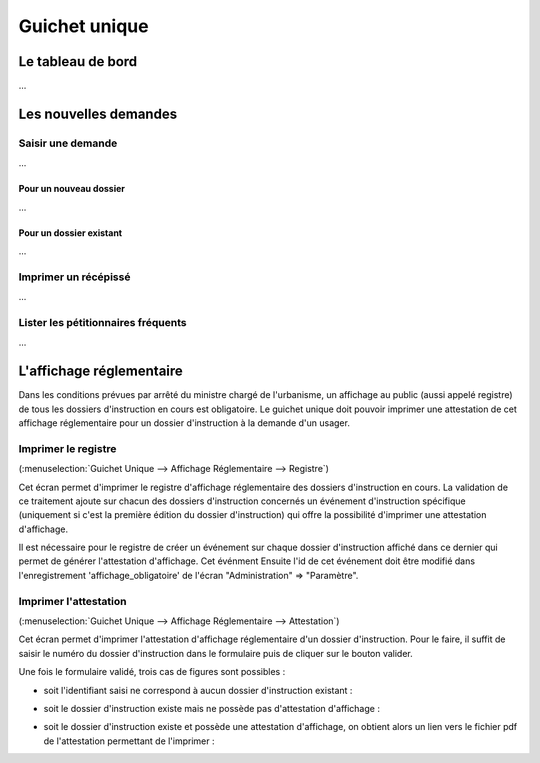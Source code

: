 .. _guichet_unique:

##############
Guichet unique
##############

.. _guichet_unique_tableau_de_bord:

Le tableau de bord
##################

...




Les nouvelles demandes
######################

==================
Saisir une demande
==================

...


Pour un nouveau dossier
=======================

...


Pour un dossier existant
========================

...


=====================
Imprimer un récépissé
=====================

...


===================================
Lister les pétitionnaires fréquents
===================================

...


.. _guichet_unique_affichage_reglementaire:

L'affichage réglementaire
#########################

Dans les conditions prévues par arrêté du ministre chargé de l'urbanisme, un
affichage au public (aussi appelé registre) de tous les dossiers d'instruction
en cours est obligatoire. Le guichet unique doit pouvoir imprimer une
attestation de cet affichage réglementaire pour un dossier d'instruction à la
demande d'un usager.


.. _guichet_unique_affichage_reglementaire_registre:

====================
Imprimer le registre
====================

(:menuselection:`Guichet Unique --> Affichage Réglementaire --> Registre`)

Cet écran permet d'imprimer le registre d'affichage réglementaire des dossiers
d'instruction en cours. La validation de ce traitement ajoute sur chacun des
dossiers d'instruction concernés un événement d'instruction spécifique
(uniquement si c'est la première édition du dossier d'instruction) qui offre la
possibilité d'imprimer une attestation d'affichage.

Il est nécessaire pour le registre de créer un événement sur chaque dossier
d'instruction affiché dans ce dernier qui permet de générer l'attestation
d'affichage. Cet événment Ensuite l'id de cet événement doit être modifié
dans l'enregistrement 'affichage_obligatoire' de l'écran "Administration" => "Paramètre".

.. _guichet_unique_affichage_reglementaire_attestation:

======================
Imprimer l'attestation
======================

(:menuselection:`Guichet Unique --> Affichage Réglementaire --> Attestation`)

Cet écran permet d'imprimer l'attestation d'affichage réglementaire d'un dossier
d'instruction. Pour le faire, il suffit de saisir le numéro du dossier
d'instruction dans le formulaire puis de cliquer sur le bouton valider.

.. image:: guichet_unique_affichage_reglementaire_attestation_formulaire.png

Une fois le formulaire validé, trois cas de figures sont possibles :

* soit l'identifiant saisi ne correspond à aucun dossier d'instruction existant :
  
  .. image:: guichet_unique_affichage_reglementaire_attestation_message_dossier_inexistant.png

* soit le dossier d'instruction existe mais ne possède pas d'attestation
  d'affichage :
  
  .. image:: guichet_unique_affichage_reglementaire_attestation_message_dossier_jamais_affiche.png

* soit le dossier d'instruction existe et possède une attestation d'affichage,
  on obtient alors un lien vers le fichier pdf de l'attestation permettant de
  l'imprimer :
  
  .. image:: guichet_unique_affichage_reglementaire_attestation_message_lien_attestation.png


